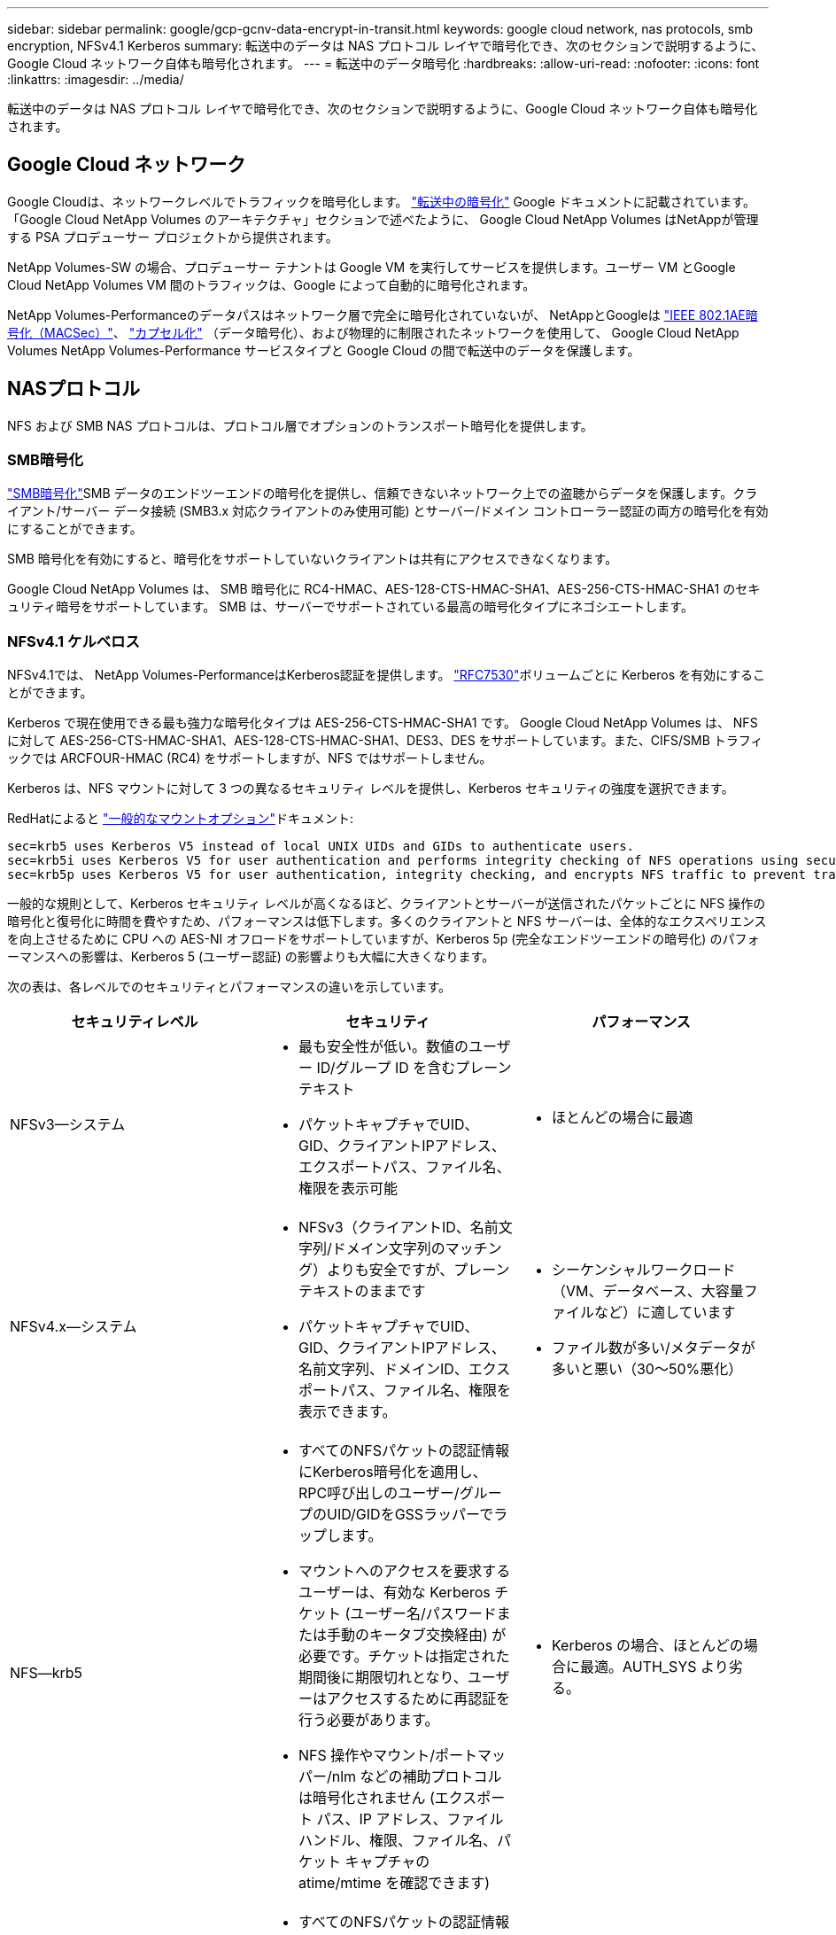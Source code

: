 ---
sidebar: sidebar 
permalink: google/gcp-gcnv-data-encrypt-in-transit.html 
keywords: google cloud network, nas protocols, smb encryption, NFSv4.1 Kerberos 
summary: 転送中のデータは NAS プロトコル レイヤで暗号化でき、次のセクションで説明するように、Google Cloud ネットワーク自体も暗号化されます。 
---
= 転送中のデータ暗号化
:hardbreaks:
:allow-uri-read: 
:nofooter: 
:icons: font
:linkattrs: 
:imagesdir: ../media/


[role="lead"]
転送中のデータは NAS プロトコル レイヤで暗号化でき、次のセクションで説明するように、Google Cloud ネットワーク自体も暗号化されます。



== Google Cloud ネットワーク

Google Cloudは、ネットワークレベルでトラフィックを暗号化します。 https://cloud.google.com/security/encryption-in-transit["転送中の暗号化"^] Google ドキュメントに記載されています。  「Google Cloud NetApp Volumes のアーキテクチャ」セクションで述べたように、 Google Cloud NetApp Volumes はNetAppが管理する PSA プロデューサー プロジェクトから提供されます。

NetApp Volumes-SW の場合、プロデューサー テナントは Google VM を実行してサービスを提供します。ユーザー VM とGoogle Cloud NetApp Volumes VM 間のトラフィックは、Google によって自動的に暗号化されます。

NetApp Volumes-Performanceのデータパスはネットワーク層で完全に暗号化されていないが、 NetAppとGoogleは https://1.ieee802.org/security/802-1ae/["IEEE 802.1AE暗号化（MACSec）"^]、 https://datatracker.ietf.org/doc/html/rfc2003["カプセル化"^] （データ暗号化）、および物理的に制限されたネットワークを使用して、 Google Cloud NetApp Volumes NetApp Volumes-Performance サービスタイプと Google Cloud の間で転送中のデータを保護します。



== NASプロトコル

NFS および SMB NAS プロトコルは、プロトコル層でオプションのトランスポート暗号化を提供します。



=== SMB暗号化

https://docs.microsoft.com/en-us/windows-server/storage/file-server/smb-security["SMB暗号化"^]SMB データのエンドツーエンドの暗号化を提供し、信頼できないネットワーク上での盗聴からデータを保護します。クライアント/サーバー データ接続 (SMB3.x 対応クライアントのみ使用可能) とサーバー/ドメイン コントローラー認証の両方の暗号化を有効にすることができます。

SMB 暗号化を有効にすると、暗号化をサポートしていないクライアントは共有にアクセスできなくなります。

Google Cloud NetApp Volumes は、 SMB 暗号化に RC4-HMAC、AES-128-CTS-HMAC-SHA1、AES-256-CTS-HMAC-SHA1 のセキュリティ暗号をサポートしています。  SMB は、サーバーでサポートされている最高の暗号化タイプにネゴシエートします。



=== NFSv4.1 ケルベロス

NFSv4.1では、 NetApp Volumes-PerformanceはKerberos認証を提供します。 https://datatracker.ietf.org/doc/html/rfc7530["RFC7530"^]ボリュームごとに Kerberos を有効にすることができます。

Kerberos で現在使用できる最も強力な暗号化タイプは AES-256-CTS-HMAC-SHA1 です。 Google Cloud NetApp Volumes は、 NFS に対して AES-256-CTS-HMAC-SHA1、AES-128-CTS-HMAC-SHA1、DES3、DES をサポートしています。また、CIFS/SMB トラフィックでは ARCFOUR-HMAC (RC4) をサポートしますが、NFS ではサポートしません。

Kerberos は、NFS マウントに対して 3 つの異なるセキュリティ レベルを提供し、Kerberos セキュリティの強度を選択できます。

RedHatによると https://access.redhat.com/documentation/en-us/red_hat_enterprise_linux/6/html/storage_administration_guide/s1-nfs-client-config-options["一般的なマウントオプション"^]ドキュメント:

....
sec=krb5 uses Kerberos V5 instead of local UNIX UIDs and GIDs to authenticate users.
sec=krb5i uses Kerberos V5 for user authentication and performs integrity checking of NFS operations using secure checksums to prevent data tampering.
sec=krb5p uses Kerberos V5 for user authentication, integrity checking, and encrypts NFS traffic to prevent traffic sniffing. This is the most secure setting, but it also involves the most performance overhead.
....
一般的な規則として、Kerberos セキュリティ レベルが高くなるほど、クライアントとサーバーが送信されたパケットごとに NFS 操作の暗号化と復号化に時間を費やすため、パフォーマンスは低下します。多くのクライアントと NFS サーバーは、全体的なエクスペリエンスを向上させるために CPU への AES-NI オフロードをサポートしていますが、Kerberos 5p (完全なエンドツーエンドの暗号化) のパフォーマンスへの影響は、Kerberos 5 (ユーザー認証) の影響よりも大幅に大きくなります。

次の表は、各レベルでのセキュリティとパフォーマンスの違いを示しています。

|===
| セキュリティレベル | セキュリティ | パフォーマンス 


| NFSv3—システム  a| 
* 最も安全性が低い。数値のユーザー ID/グループ ID を含むプレーンテキスト
* パケットキャプチャでUID、GID、クライアントIPアドレス、エクスポートパス、ファイル名、権限を表示可能

 a| 
* ほとんどの場合に最適




| NFSv4.x—システム  a| 
* NFSv3（クライアントID、名前文字列/ドメイン文字列のマッチング）よりも安全ですが、プレーンテキストのままです
* パケットキャプチャでUID、GID、クライアントIPアドレス、名前文字列、ドメインID、エクスポートパス、ファイル名、権限を表示できます。

 a| 
* シーケンシャルワークロード（VM、データベース、大容量ファイルなど）に適しています
* ファイル数が多い/メタデータが多いと悪い（30～50%悪化）




| NFS—krb5  a| 
* すべてのNFSパケットの認証情報にKerberos暗号化を適用し、RPC呼び出しのユーザー/グループのUID/GIDをGSSラッパーでラップします。
* マウントへのアクセスを要求するユーザーは、有効な Kerberos チケット (ユーザー名/パスワードまたは手動のキータブ交換経由) が必要です。チケットは指定された期間後に期限切れとなり、ユーザーはアクセスするために再認証を行う必要があります。
* NFS 操作やマウント/ポートマッパー/nlm などの補助プロトコルは暗号化されません (エクスポート パス、IP アドレス、ファイル ハンドル、権限、ファイル名、パケット キャプチャの atime/mtime を確認できます)

 a| 
* Kerberos の場合、ほとんどの場合に最適。AUTH_SYS より劣る。




| NFS—krb5i  a| 
* すべてのNFSパケットの認証情報にKerberos暗号化を適用し、RPC呼び出しのユーザー/グループのUID/GIDをGSSラッパーでラップします。
* マウントへのアクセスを要求するユーザーは、有効な Kerberos チケット (ユーザー名/パスワードまたは手動のキータブ交換経由) が必要です。チケットは指定された期間後に期限切れとなり、ユーザーはアクセスするために再認証を行う必要があります。
* NFS 操作やマウント/ポートマッパー/nlm などの補助プロトコルは暗号化されません (エクスポート パス、IP アドレス、ファイル ハンドル、権限、ファイル名、パケット キャプチャの atime/mtime を確認できます)
* パケットが傍受されないよう、すべてのパケットに Kerberos GSS チェックサムが追加されます。チェックサムが一致する場合、会話が許可されます。

 a| 
* NFS ペイロードが暗号化されないため、krb5p よりも優れています。krb5 と比較して、追加されるオーバーヘッドは整合性チェックサムのみです。  krb5i のパフォーマンスは krb5 より大幅に劣ることはありませんが、若干の低下が見られます。




| NFS – krb5p  a| 
* すべてのNFSパケットの認証情報にKerberos暗号化を適用し、RPC呼び出しのユーザー/グループのUID/GIDをGSSラッパーでラップします。
* マウントへのアクセスを要求するユーザーは、有効な Kerberos チケット (ユーザー名/パスワードまたは手動のキータブ交換経由) が必要です。チケットは指定された期間後に期限切れとなり、ユーザーはアクセスするために再認証を行う必要があります。
* すべての NFS パケット ペイロードは GSS ラッパーで暗号化されます (パケット キャプチャ内のファイル ハンドル、権限、ファイル名、atime/mtime は表示されません)。
* 整合性チェックが含まれます。
* NFS 操作タイプが表示されます (FSINFO、ACCESS、GETATTR など)。
* 補助プロトコル（マウント、ポートマップ、nlm など）は暗号化されません（エクスポート パス、IP アドレスは確認できます）

 a| 
* セキュリティ レベルの中で最もパフォーマンスが悪く、krb5p ではより多くの暗号化/復号化を行う必要があります。
* ファイル数の多いワークロードでは、NFSv4.x を使用した krb5p よりもパフォーマンスが向上します。


|===
Google Cloud NetApp Volumesでは、構成された Active Directory サーバーが Kerberos サーバーおよび LDAP サーバーとして使用されます（RFC2307 互換スキーマからユーザー ID を検索するため）。他の Kerberos または LDAP サーバーはサポートされていません。  NetApp、Google Cloud NetApp Volumesでの ID 管理に LDAP を使用することを強くおすすめします。  NFS Kerberos がパケット キャプチャにどのように表示されるかについては、セクション link:gcp-gcnv-arch-detail.html#Packet sniffing/trace considerations["Packet sniffing/trace considerations."] を参照してください。
